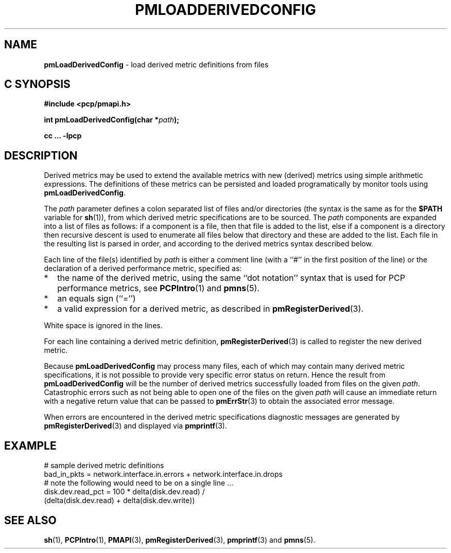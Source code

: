 '\"macro stdmacro
.\"
.\" Copyright (c) 2009 Ken McDonell.  All Rights Reserved.
.\" 
.\" This program is free software; you can redistribute it and/or modify it
.\" under the terms of the GNU General Public License as published by the
.\" Free Software Foundation; either version 2 of the License, or (at your
.\" option) any later version.
.\" 
.\" This program is distributed in the hope that it will be useful, but
.\" WITHOUT ANY WARRANTY; without even the implied warranty of MERCHANTABILITY
.\" or FITNESS FOR A PARTICULAR PURPOSE.  See the GNU General Public License
.\" for more details.
.\" 
.\"
.TH PMLOADDERIVEDCONFIG 3 "" "Performance Co-Pilot"
.SH NAME
\f3pmLoadDerivedConfig\f1 \- load derived metric definitions from files
.SH "C SYNOPSIS"
.ft 3
#include <pcp/pmapi.h>
.sp
int pmLoadDerivedConfig(char *\fIpath\fP);
.sp
cc ... \-lpcp
.ft 1
.SH DESCRIPTION
.PP
Derived metrics may be used to extend the available metrics with
new (derived) metrics using simple arithmetic expressions.
The definitions of these metrics can be persisted and loaded
programatically by monitor tools using
.BR pmLoadDerivedConfig .
.PP
The
.I path
parameter defines a colon separated list of files and/or
directories (the syntax is the same as for the
.B $PATH
variable for
.BR sh (1)),
from which derived metric specifications are to be sourced.
The
.I path
components are expanded into a list of files as follows: if a component
is a file, then that file is added to the list, else if a component
is a directory then recursive descent is used to enumerate all
files below that directory and these are added to the list.
Each file in the resulting list is parsed in order, and according to
the derived metrics syntax described below.
.PP
Each line of the file(s) identified by
.I path
is either a comment line (with a ``#'' in the first position of the line)
or the declaration of a derived performance metric, specified as:
.IP * 2n
the name of the derived metric, using the same ``dot notation'' syntax
that is used for PCP performance metrics, see
.BR PCPIntro (1)
and
.BR pmns (5).
.IP * 2n
an equals sign (``='')
.IP * 2n
a valid expression for a derived metric, as described in
.BR pmRegisterDerived (3).
.PP
White space is ignored in the lines.
.PP
For each line containing a derived metric definition,
.BR pmRegisterDerived (3)
is called to register the new derived metric.
.PP
Because
.B pmLoadDerivedConfig
may process many files, each of which may contain many derived metric
specifications, it is not possible to provide very specific error
status on return.
Hence the result from
.B pmLoadDerivedConfig
will be the number of derived metrics successfully loaded from
files on the given
.IR path .
Catastrophic errors such as not being able to open one of the
files on the given
.I path
will cause an immediate return with a negative return value
that can be passed to
.BR pmErrStr (3)
to obtain the associated error message.
.PP
When errors are encountered in the derived metric specifications
diagnostic messages are generated by
.BR pmRegisterDerived (3)
and displayed via
.BR pmprintf (3).
.SH EXAMPLE
.nf
# sample derived metric definitions
bad_in_pkts = network.interface.in.errors + network.interface.in.drops
# note the following would need to be on a single line ...
disk.dev.read_pct = 100 * delta(disk.dev.read) /
            (delta(disk.dev.read) + delta(disk.dev.write))
.fi
.SH SEE ALSO
.BR sh (1),
.BR PCPIntro (1),
.BR PMAPI (3),
.BR pmRegisterDerived (3),
.BR pmprintf (3)
and
.BR pmns (5).
